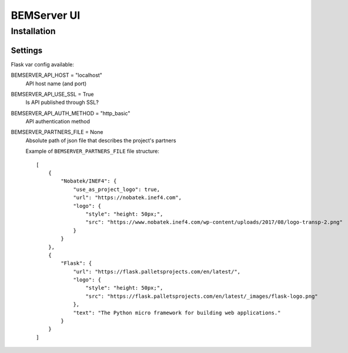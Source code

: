 ============
BEMServer UI
============


Installation
============


Settings
--------

Flask var config available::

BEMSERVER_API_HOST = "localhost"
    API host name (and port)
BEMSERVER_API_USE_SSL = True
    Is API published through SSL?
BEMSERVER_API_AUTH_METHOD = "http_basic"
    API authentication method
BEMSERVER_PARTNERS_FILE = None
    Absolute path of json file that describes the project's partners

    Example of ``BEMSERVER_PARTNERS_FILE`` file structure::

        [
            {
                "Nobatek/INEF4": {
                    "use_as_project_logo": true,
                    "url": "https://nobatek.inef4.com",
                    "logo": {
                        "style": "height: 50px;",
                        "src": "https://www.nobatek.inef4.com/wp-content/uploads/2017/08/logo-transp-2.png"
                    }
                }
            },
            {
                "Flask": {
                    "url": "https://flask.palletsprojects.com/en/latest/",
                    "logo": {
                        "style": "height: 50px;",
                        "src": "https://flask.palletsprojects.com/en/latest/_images/flask-logo.png"
                    },
                    "text": "The Python micro framework for building web applications."
                }
            }
        ]
